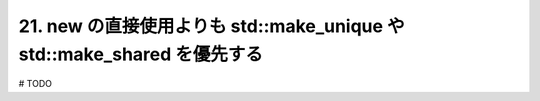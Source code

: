 21. new の直接使用よりも std::make_unique や std::make_shared を優先する
========================================================

# TODO

